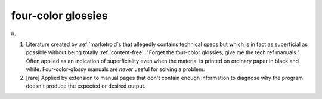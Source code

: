 .. _four-color-glossies:

============================================================
four-color glossies
============================================================

n\.

1.
   Literature created by :ref:`marketroid`\s that allegedly contains technical specs but which is in fact as superficial as possible without being totally :ref:`content-free`\.
   "Forget the four-color glossies, give me the tech ref manuals."
   Often applied as an indication of superficiality even when the material is printed on ordinary paper in black and white.
   Four-color-glossy manuals are *never* useful for solving a problem.

2.
   [rare] Applied by extension to manual pages that don't contain enough information to diagnose why the program doesn't produce the expected or desired output.

